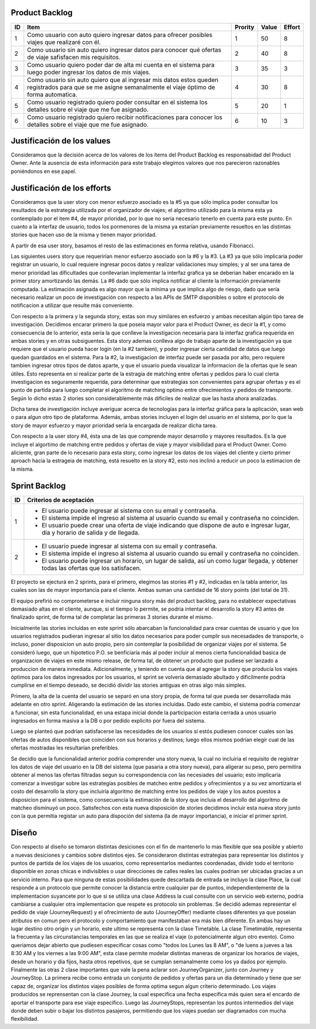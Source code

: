 Product Backlog
---------------

== ====================================================== ======= ===== ======
ID Item                                                   Prority Value Effort
== ====================================================== ======= ===== ======
1  Como usuario con auto quiero ingresar datos para       1       50    8
   ofrecer posibles viajes que realizaré con él.
-- ------------------------------------------------------ ------- ----- ------
2  Como usuario sin auto quiero ingresar datos para       2       40    8
   conocer qué ofertas de viaje safisfacen mis
   requisitos.
-- ------------------------------------------------------ ------- ----- ------
3  Como usuario quiero poder dar de alta mi cuenta en el  3       35    3
   sistema para luego poder ingresar los datos de mis
   viajes.
-- ------------------------------------------------------ ------- ----- ------
4  Como usuario sin auto quiero que al ingresar mis datos 4       30    8
   estos queden registrados para que se me asigne
   semanalmente el viaje óptimo de forma automatica.
-- ------------------------------------------------------ ------- ----- ------
5  Como usuario registrado quiero poder consultar en el   5       20    1
   sistema los detalles sobre el viaje que me fue
   asignado.
-- ------------------------------------------------------ ------- ----- ------
6  Como usuario registrado quiero recibir notificaciones  6       10    3
   para conocer los detalles sobre el viaje que me fue
   asignado.
== ====================================================== ======= ===== ======

Justificación de los values
---------------------------------------

Consideramos que la decisión acerca de los valores de los ítems del
Product Backlog es responsabidad del Product Owner.
Ante la ausencia de esta información para este trabajo elegimos valores
que nos parecieron razonables poniéndonos en ese papel.

Justificación de los efforts
---------------------------------------

Consideramos que la user story con menor esfuerzo asociado es la #5
ya que sólo implica poder consultar los resultados de la estrategia
utilizada por el organizador de viajes; el algoritmo utilizado para la misma
esta ya contemplado por el item #4, de mayor prioridad, por lo que no seria
necesario tenerlo en cuenta para este punto. En cuanto a la interfaz de usuario,
todos los pormenores de la misma ya estarían previamente resueltos en las
distintas stories que hacen uso de la misma y tienen mayor prioridad.

A partir de esa user story, basamos el resto de las estimaciones en
forma relativa, usando Fibonacci.

Las siguientes users story que requerirían menor esfuerzo asociado son la #6
y la #3.
La #3 ya que sólo implicaría poder registrar un usuario, lo cual requiere
ingresar pocos datos y realizar validaciones muy simples; y al ser una tarea
de menor prioridad las dificultades que conllevarian implementar la interfaz
grafica ya se deberian haber encarado en la primer story amortizando las demás.
La #6 dado que sólo implica notificar al cliente la información previamente
computada. La estimación asignada es algo mayor que la mínima ya que implica
algo de riesgo, dado que sería necesario realizar un poco de investigación
con respecto a las APIs de SMTP disponibles o sobre el protocolo de
notificacion a utilizar que resulte más conveniente.

Con respecto a la primera y la segunda story, estas son muy
similares en esfuerzo y ambas necesitan algún tipo tarea de investigación.
Decidimos encarar primero la que poseía mayor valor para el Product Owner,
es decir la #1, y como consecuencia de lo anterior, esta sería la que conlleve la
investigacion necesaria para la interfaz grafica requerida en ambas stories y en
otras subsiguentes. Esta story ademas conlleva algo de trabajo aparte de la
investigación ya que requiere que el usuario pueda hacer login (en la #2 tambien),
y poder ingresar cierta cantidad de datos que luego quedan guardados en el sistema.
Para la #2, la investigacion de interfaz puede ser pasada por alto, pero requiere
tambien ingresar otros tipos de datos aparte, y que el usuario pueda visualizar
la informacion de la ofertas que le sean útiles. Esto representa en si realizar
parte de la estragia de matching entre ofertas y pedidos para lo cual cierta
investigacion es seguramente requerida, para determinar que estrategias son
convenientes para agrupar ofertas y es el punto de partida para luego completar
el algoritmo de matching optimo entre ofrecimientos y pedidos de transporte.
Según lo dicho estas 2 stories son considerablemente más dificiles de realizar que
las hasta ahora analizadas.

Dicha tarea de investigación incluye averiguar acerca de tecnologías
para la interfaz gráfica para la aplicación, sean web o para algun otro
tipo de plataforma.
Además, ambas stories incluyen el login del usuario en el sistema, por
lo que la story de mayor esfuerzo y mayor prioridad sería la encargada de
realizar dicha tarea.

Con respecto a la user story #4, ésta una de las que comprende mayor
desarrollo y mayores resultados. Es la que incluye el algortimo de
matching entre pedidos y ofertas de viaje y mayor visibilidad para el
Product Owner. Como aliciente, gran parte de lo necesario para esta story,
como ingresar los datos de los viajes del cliente y cierto primer aproach
hacia la estrageia de matching, está resuelto en la story #2, esto nos inclinó
a reducir un poco la estimacion de la misma.


Sprint Backlog
--------------

== ===================================================================
ID Criterios de aceptación
== ===================================================================
1  - El usuario puede ingresar al sistema con su email y contraseña.
   - El sistema impide el ingreso al sistema al usuario cuando su
     email y contraseña no coinciden.
   - El usuario puede crear una oferta de viaje indicando que dispone
     de auto e ingresar lugar, día y horario de salida y de llegada.
-- -------------------------------------------------------------------
2  - El usuario puede ingresar al sistema con su email y contraseña.
   - El sistema impide el ingreso al sistema al usuario cuando su
     email y contraseña no coinciden.
   - El usuario puede ingresar un horario, un lugar de salida, así
     un como lugar llegada, y obtener todas las ofertas que los
     satisfacen.
== ===================================================================

El proyecto se ejecturá en 2 sprints, para el primero, elegimos las stories #1 y #2,
indicadas en la tabla anterior, las cuales son las de mayor importancia para el
cliente. Ambas suman una cantidad de 16 story points (del total de 31).

El equipo prefirió no comprometerse e incluir ninguna story más del product
backlog, para no establecer expectativas demasiado altas en el cliente, aunque,
si el tiempo lo permite, se podria intentar el desarrollo la story #3 antes de
finalizado sprint, de forma tal de completar las primeras 3 stories durante el
mismo.

Inicialmente las stories incluidas en este sprint sólo abarcaban la
funcionalidad para crear cuentas de usuario y que los usuarios registrados
pudieran ingresar al sitio los datos necesarios para poder cumplir sus necesadades
de transporte, o incluso, poner disposicion un auto propio, pero sin contemplar
la posibilidad de organizar viajes por el sistema.
Se consideró luego, que un hipotetico P.O. se benficiaría más al poder incluir
al menos cierta funcionalidad basica de organizacion de viajes en este mismo release,
de forma tal, de obtener un producto que pudiese ser lanzado a produccion de
manera inmediata.
Adicionalmente, y teniendo en cuenta que al agregar la story que producía los viajes
óptimos para los datos ingresados por los usuarios, el sprint se volvería demasiado
abultado y dificilmente podría cumplirse en el tiempo deseado, se decidió dividir
las stories antiguas en otras algo más simples.

Primero, la alta de la cuenta del usuario se separó en una story propia, de forma
tal que pueda ser desarrollada más adelante en otro sprint. Aligerando la estimación
de las stories incluidas. Dado este cambio, el sistema podria comenzar a funcionar,
sin esta funcionalidad, en una estapa inicial donde la participacion estaria cerrada
a unos usuario ingresados en forma masiva a la DB o por pedido explicito por fuera
del sistema.

Luego se planteó que podrian satisfacerse las necesidades de los usuarios si estós
pudiesen conocer cuales son las ofertas de autos disponibles que coinciden con sus
horarios y destinos; luego ellos mismos podrían elegir cual de las ofertas mostradas
les resultarían preferibles.

Se decidío que la funcionalidad anterior podria comprender una story nueva, la cual
no incluiria el requisito de registrar los datos de viaje del usuario en la DB del
sistema (que pasaria a otra story nueva), para aligerar su peso, pero permitira
obtener al menos las ofertas filtradas segun su correspondencia con las necesiades
del usuario; esto implicaría comenzar a investigar sobre las estrategias posibles
de matcheo entre pedidos y ofrecimientos y a su vez amortizaria el costo del
desarrollo la story que incluiría algoritmo de matching entre los pedidos de viaje
y los autos puestos a disposicion para el sistema, como consecuencia la estimación
de la story que incluia el desarrollo del algoritmo de matcheo disminuyó un poco.
Satisfechos con esta nueva disposición de stories decidimos incluir esta nueva story
junto con la que permitia registar un auto para dispoción del sistema (la de mayor
importancia), e iniciar el primer sprint.


Diseño
------

Con respecto al diseño se tomaron distintas desiciones con el fin de mantenerlo lo
mas flexible que sea posible y abierto a nuevas desiciones y cambios sobre
distintos ejes.
Se consideraron distintas estrategias para representar los distintos y puntos de
partida de los viajes de los usuarios, como representarlos mediantes coordenadas,
dividir todo el territorio disponible en zonas chicas e indivisibles o usar
direcciones de calles reales las cuales podrian ser ubicadas gracias a un
servicio interno. Para que ninguna de estas posibilidades quede descartada de
entrada se incluyo la clase Place, la cual responde a un protocolo que permite
conocer la distancia entre cualquier par de puntos, independientemente de la
implementacion suyancete por lo que si se utiliza una clase Address la cual consulte
con un servicio web externo, podria cambiarse a cualquier otra implementacion
que respete es protocolo sin problemas.
Se decidió ademas representar el pedido de viaje (JourneyRequest) y el ofrecimiento
de auto (JourneyOffer) mediante clases diferentes ya que poseian atributos en
comun pero el protocolo y comportamiento que manifestaban era más bien diferente.
En ambas hay un lugar destino otro origin y un horario, este ultimo se representa
con la clase Timetable.
La clase Timetimable, representa la frecuenta y las circunstancias temporales en
las que se realiza el viaje (o potencialmente algun otro evento). Como queriamos
dejar abierto que pudiesen especificar cosas como "todos los Lunes las 8 AM", o
"de luens a jueves a las 8:30 AM y los viernes a las 9:00 AM", esta clase permite
modelar distintas maneras de organizar los horarios de viajes, desde un horario y dia
fijos, hasta otros repetivos, que se cumplan semanalmente como los ya dados por
ejemplo.
Finalmente las otras 2 clase importantes que vale la pena aclarar son
JourneyOrganizer, junto con Journey y JourneyStop. La primera recibe como entrada
un conjunto de pedidos y ofertas para un dia determinado y tiene que ser capaz de,
organizar los distintos viajes posibles de forma optima segun algun criterio
determinado. Los viajes producidos se reprensentan con la clase Journey, la cual
especifica una fecha especifica más quien sera el encardo de aportar el transporte
para ese viaje especifico. Luego las JourneyStops, representan los puntos intermedios
del viaje donde deben subir o bajar los distintos pasajeros, permitiendo que los
viajes puedan ser diagramados con mucha flexibilidad.
